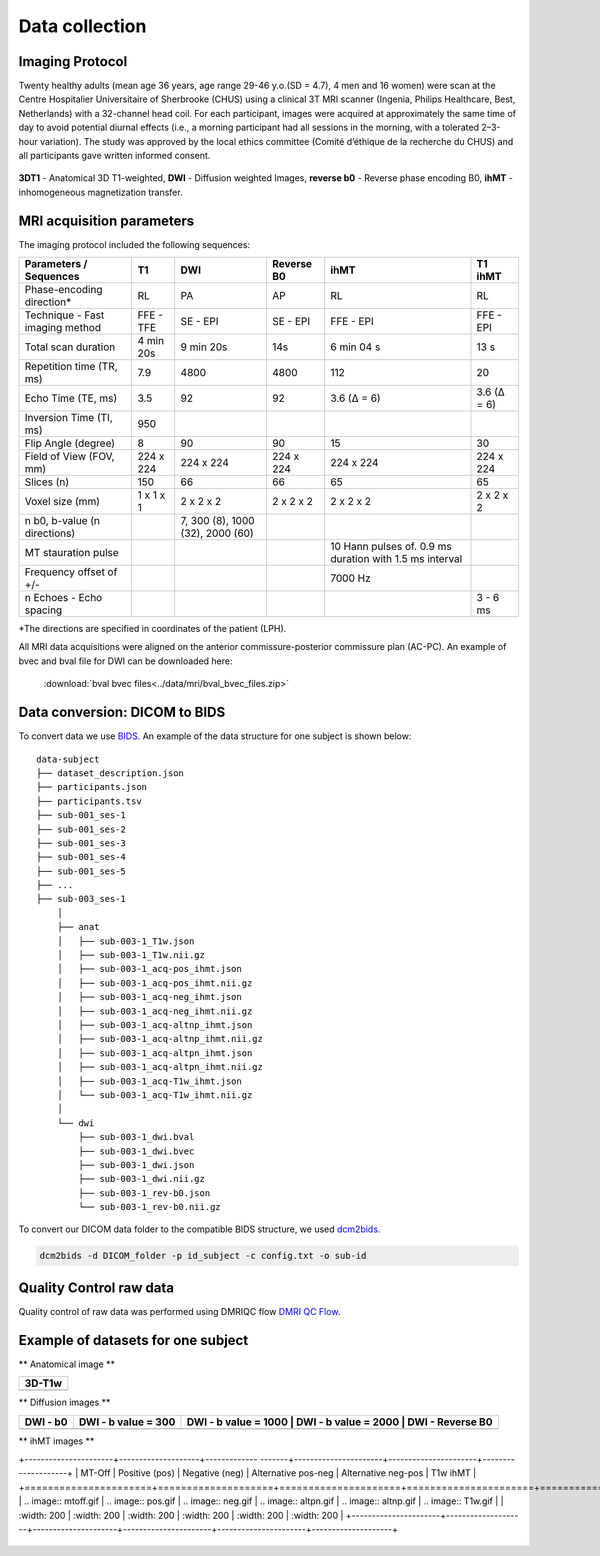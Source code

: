 Data collection
===============

Imaging Protocol
-----------------

Twenty healthy adults (mean age 36 years, age range 29-46 y.o.(SD = 4.7),
4 men and 16 women) were scan at the Centre Hospitalier Universitaire
of Sherbrooke (CHUS) using a clinical 3T MRI scanner (Ingenia, Philips
Healthcare, Best, Netherlands) with a 32-channel head coil. For each participant, 
images were acquired at approximately the same time of day to avoid potential diurnal effects (i.e., a morning participant had all sessions in the morning, with a tolerated 2–3-hour variation). 
The study was approved by the local ethics committee (Comité d’éthique de la recherche du CHUS) and all participants gave written informed consent.

.. figure:: data_collection.jpg
   :align: center
   :scale: 120%

   **3DT1** - Anatomical 3D T1-weighted, **DWI** - Diffusion weighted Images, **reverse b0** - Reverse phase encoding B0, **ihMT** - inhomogeneous magnetization transfer.


MRI acquisition parameters
---------------------------

The imaging protocol included the following sequences:

+--------------------------------+-------------+-------------+-------------+----------------+----------------+
|    Parameters / Sequences      |      T1     |     DWI     |  Reverse B0 |      ihMT      |     T1 ihMT    |
+================================+=============+=============+=============+================+================+
|    Phase-encoding direction*   |      RL     |     PA      |      AP     |       RL       |       RL       | 
+--------------------------------+-------------+-------------+-------------+----------------+----------------+
| Technique - Fast imaging method|  FFE - TFE  |   SE - EPI  |  SE - EPI   |    FFE - EPI   |    FFE - EPI   |
+--------------------------------+-------------+-------------+-------------+----------------+----------------+
|     Total scan duration        |  4 min 20s  |  9 min 20s  |     14s     |   6 min 04 s   |      13 s      |
+--------------------------------+-------------+-------------+-------------+----------------+----------------+
|   Repetition time (TR, ms)     |     7.9     |     4800    |    4800     |       112      |       20       |
+--------------------------------+-------------+-------------+-------------+----------------+----------------+
|      Echo Time (TE, ms)        |     3.5     |      92     |     92      |   3.6 (Δ = 6)  |   3.6 (Δ = 6)  |  
+--------------------------------+-------------+-------------+-------------+----------------+----------------+
|     Inversion Time (TI, ms)    |     950     |             |             |                |                |
+--------------------------------+-------------+-------------+-------------+----------------+----------------+
|        Flip Angle (degree)     |      8      |      90     |      90     |       15       |       30       |
+--------------------------------+-------------+-------------+-------------+----------------+----------------+
|     Field of View (FOV, mm)    |  224 x 224  |  224 x 224  |  224 x 224  |   224 x 224    |   224 x 224    |
+--------------------------------+-------------+-------------+-------------+----------------+----------------+
|           Slices (n)           |     150     |      66     |      66     |       65       |       65       |
+--------------------------------+-------------+-------------+-------------+----------------+----------------+
|        Voxel size (mm)         |  1 x 1 x 1  |  2 x 2 x 2  |  2 x 2 x 2  |   2 x 2 x 2    |   2 x 2 x 2    |
+--------------------------------+-------------+-------------+-------------+----------------+----------------+
|                                |             |7, 300 (8),  |             |                |                |
|  n b0, b-value (n directions)  |             |1000 (32),   |             |                |                |
|                                |             |2000 (60)    |             |                |                |
+--------------------------------+-------------+-------------+-------------+----------------+----------------+
|                                |             |             |             | 10 Hann pulses |                |
|                                |             |             |             | of. 0.9 ms     |                | 
|      MT stauration pulse       |             |             |             | duration with  |                |
|                                |             |             |             | 1.5 ms interval|                |
+--------------------------------+-------------+-------------+-------------+----------------+----------------+
|     Frequency offset of +/-    |             |             |             |     7000 Hz    |                | 
+--------------------------------+-------------+-------------+-------------+----------------+----------------+
|    n Echoes - Echo spacing     |             |             |             |                |    3 - 6 ms    |
+--------------------------------+-------------+-------------+-------------+----------------+----------------+
*The directions are specified in coordinates of the patient (LPH).

All MRI data acquisitions were aligned on the anterior commissure-posterior commissure plan (AC-PC).
An example of bvec and bval file for DWI can be downloaded here:

 :download:`bval bvec files<../data/mri/bval_bvec_files.zip>`

Data conversion: DICOM to BIDS
------------------------------

To convert data we use `BIDS`_.
An example of the data structure for one subject is shown below:

::

    data-subject
    ├── dataset_description.json
    ├── participants.json
    ├── participants.tsv
    ├── sub-001_ses-1
    ├── sub-001_ses-2
    ├── sub-001_ses-3
    ├── sub-001_ses-4
    ├── sub-001_ses-5
    ├── ...
    ├── sub-003_ses-1
        │
        ├── anat
        │   ├── sub-003-1_T1w.json
        │   ├── sub-003-1_T1w.nii.gz
        │   ├── sub-003-1_acq-pos_ihmt.json
        │   ├── sub-003-1_acq-pos_ihmt.nii.gz
        │   ├── sub-003-1_acq-neg_ihmt.json
        │   ├── sub-003-1_acq-neg_ihmt.nii.gz
        │   ├── sub-003-1_acq-altnp_ihmt.json
        │   ├── sub-003-1_acq-altnp_ihmt.nii.gz
        │   ├── sub-003-1_acq-altpn_ihmt.json
        │   ├── sub-003-1_acq-altpn_ihmt.nii.gz
        │   ├── sub-003-1_acq-T1w_ihmt.json
        │   └── sub-003-1_acq-T1w_ihmt.nii.gz
        │
        └── dwi
            ├── sub-003-1_dwi.bval
            ├── sub-003-1_dwi.bvec
            ├── sub-003-1_dwi.json
            ├── sub-003-1_dwi.nii.gz
            ├── sub-003-1_rev-b0.json
            └── sub-003-1_rev-b0.nii.gz


To convert our DICOM data folder to the compatible BIDS structure, we used
`dcm2bids`_.

.. code-block:: bash

  dcm2bids -d DICOM_folder -p id_subject -c config.txt -o sub-id

Quality Control raw data
------------------------

Quality control of raw data was performed using DMRIQC flow `DMRI QC Flow`_.

Example of datasets for one subject
-----------------------------------

** Anatomical image **

+---------------------+
|        3D-T1w       | 
+=====================+
| .. image:: 3DT1.gif |
|    :width: 200      |
+---------------------+


** Diffusion images **

+-------------------+----------------------+----------------------+----------------------+----------------------+
|      DWI - b0     | DWI - b value = 300  | DWI - b value = 1000 | DWI - b value = 2000 |  DWI - Reverse B0    |
+===================+======================+========================+========================+==================+
| .. image:: b0.gif |  .. image:: b300.gif | .. image:: b1000.gif | .. image:: b2000.gif | .. image:: revb0.gif |
|    :width: 200    |    :width: 200       |    :width: 200       |    :width: 200       |    :width: 200       |
+-------------------+----------------------+----------------------+----------------------+----------------------+

** ihMT images **

+----------------------+--------------------+------------- -------+----------------------+----------------------+--------------------+
|       MT-Off         |   Positive (pos)   |   Negative (neg)    |  Alternative pos-neg | Alternative neg-pos  |    T1w ihMT        |
+======================+====================+=====================+======================+======================+====================+
| .. image:: mtoff.gif | .. image:: pos.gif |  .. image:: neg.gif | .. image:: altpn.gif | .. image:: altnp.gif | .. image:: T1w.gif |
|    :width: 200       |    :width: 200     |    :width: 200      |    :width: 200       |    :width: 200       |    :width: 200     |
+----------------------+--------------------+---------------------+----------------------+----------------------+--------------------+


 .. _DMRI QC Flow: https://github.com/scilus/dmriqc_flow
 .. _dcm2bids: https://github.com/cbedetti/Dcm2Bids#install
 .. _BIDS: http://bids.neuroimaging.io/

